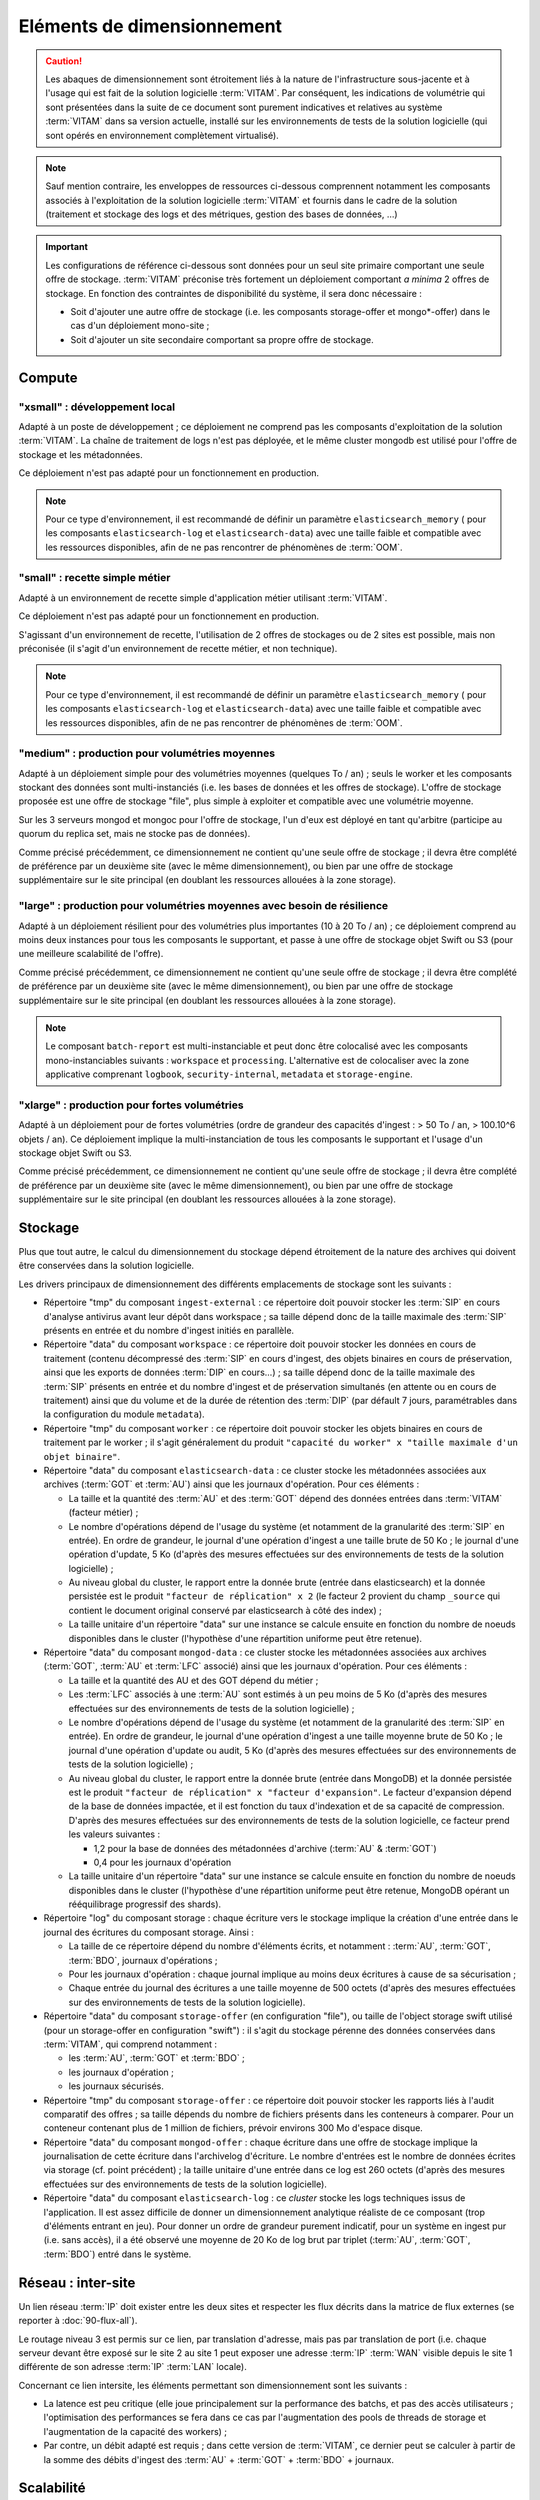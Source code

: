 Eléments de dimensionnement
###########################

.. caution:: Les abaques de dimensionnement sont étroitement liés à la nature de l'infrastructure sous-jacente et à l'usage qui est fait de la solution logicielle  :term:`VITAM`. Par conséquent, les indications de volumétrie qui sont présentées dans la suite de ce document sont purement indicatives et relatives au système :term:`VITAM` dans sa version actuelle, installé sur les environnements de tests de la solution logicielle (qui sont opérés en environnement complètement virtualisé).

.. note:: Sauf mention contraire, les enveloppes de ressources ci-dessous comprennent notamment les composants associés à l'exploitation de la solution logicielle :term:`VITAM` et fournis dans le cadre de la solution (traitement et stockage des logs et des métriques, gestion des bases de données, ...)

.. important:: Les configurations de référence ci-dessous sont données pour un seul site primaire comportant une seule offre de stockage. :term:`VITAM` préconise très fortement un déploiement comportant *a minima* 2 offres de stockage. En fonction des contraintes de disponibilité du système, il sera donc nécessaire :

  * Soit d'ajouter une autre offre de stockage (i.e. les composants storage-offer et mongo*-offer) dans le cas d'un déploiement mono-site ;
  * Soit d'ajouter un site secondaire comportant sa propre offre de stockage.


Compute
=======


"xsmall" : développement local
------------------------------

Adapté à un poste de développement ; ce déploiement ne comprend pas les composants d'exploitation de la solution :term:`VITAM`. La chaîne de traitement de logs n'est pas déployée, et le même cluster mongodb est utilisé pour l'offre de stockage et les métadonnées.

Ce déploiement n'est pas adapté pour un fonctionnement en production.

.. csv-table:: Dimensionnement XSmall
  :header-rows: 1
  :file: data/sizing-XS.csv
  :delim: ,

.. note:: Pour ce type d'environnement, il est recommandé de définir un paramètre ``elasticsearch_memory`` ( pour les composants ``elasticsearch-log`` et ``elasticsearch-data``) avec une taille faible et compatible avec les ressources disponibles, afin de ne pas rencontrer de phénomènes de :term:`OOM`.

.. seealso:: Se reporter au :term:`DIN` pour plus d'informations.

"small" : recette simple métier
-------------------------------

Adapté à un environnement de recette simple d'application métier utilisant :term:`VITAM`.

Ce déploiement n'est pas adapté pour un fonctionnement en production.

.. csv-table:: Dimensionnement Small
  :header-rows: 1
  :file: data/sizing-S.csv
  :delim: ,

S'agissant d'un environnement de recette, l'utilisation de 2 offres de stockages ou de 2 sites est possible, mais non préconisée (il s'agit d'un environnement de recette métier, et non technique).

.. note:: Pour ce type d'environnement, il est recommandé de définir un paramètre ``elasticsearch_memory`` ( pour les composants ``elasticsearch-log`` et ``elasticsearch-data``) avec une taille faible et compatible avec les ressources disponibles, afin de ne pas rencontrer de phénomènes de :term:`OOM`.

.. seealso:: Se reporter au :term:`DIN` pour plus d'informations.

"medium" : production pour volumétries moyennes
-----------------------------------------------

Adapté à un déploiement simple pour des volumétries moyennes (quelques To / an) ; seuls le worker et les composants stockant des données sont multi-instanciés (i.e. les bases de données et les offres de stockage). L'offre de stockage proposée est une offre de stockage "file", plus simple à exploiter et compatible avec une volumétrie moyenne.

Sur les 3 serveurs mongod et mongoc pour l'offre de stockage, l'un d'eux est déployé en tant qu'arbitre (participe au quorum du replica set, mais ne stocke pas de données).

.. csv-table:: Dimensionnement Medium
  :header-rows: 1
  :file: data/sizing-M.csv
  :delim: ,

Comme précisé précédemment, ce dimensionnement ne contient qu'une seule offre de stockage ; il devra être complété de préférence par un deuxième site (avec le même dimensionnement), ou bien par une offre de stockage supplémentaire sur le site principal (en doublant les ressources allouées à la zone storage).


"large" :  production pour volumétries moyennes avec besoin de résilience
-------------------------------------------------------------------------


Adapté à un déploiement résilient pour des volumétries plus importantes (10 à 20 To / an) ; ce déploiement comprend au moins deux instances pour tous les composants le supportant, et passe à une offre de stockage objet Swift ou S3 (pour une meilleure scalabilité de l'offre).

.. csv-table:: Dimensionnement Large
  :header-rows: 1
  :file: data/sizing-L.csv
  :delim: ,

Comme précisé précédemment, ce dimensionnement ne contient qu'une seule offre de stockage ; il devra être complété de préférence par un deuxième site (avec le même dimensionnement), ou bien par une offre de stockage supplémentaire sur le site principal (en doublant les ressources allouées à la zone storage).

.. note:: Le composant ``batch-report`` est multi-instanciable et peut donc être colocalisé avec les composants mono-instanciables suivants : ``workspace`` et ``processing``. L'alternative est de colocaliser avec la zone applicative comprenant ``logbook``, ``security-internal``, ``metadata`` et ``storage-engine``.

"xlarge" : production pour fortes volumétries
---------------------------------------------

Adapté à un déploiement pour de fortes volumétries (ordre de grandeur des capacités d'ingest : > 50 To / an, > 100.10^6 objets / an). Ce déploiement implique la multi-instanciation de tous les composants le supportant et l'usage d'un stockage objet Swift ou S3.

.. csv-table:: Dimensionnement XLarge
  :header-rows: 1
  :file: data/sizing-XL.csv
  :delim: ,

Comme précisé précédemment, ce dimensionnement ne contient qu'une seule offre de stockage ; il devra être complété de préférence par un deuxième site (avec le même dimensionnement), ou bien par une offre de stockage supplémentaire sur le site principal (en doublant les ressources allouées à la zone storage).


Stockage
========

Plus que tout autre, le calcul du dimensionnement du stockage dépend étroitement de la nature des archives qui doivent être conservées dans la solution logicielle.

Les drivers principaux de dimensionnement des différents emplacements de stockage sont les suivants :

* Répertoire "tmp" du composant ``ingest-external`` : ce répertoire doit pouvoir stocker les :term:`SIP` en cours d'analyse antivirus avant leur dépôt dans workspace ; sa taille dépend donc de la taille maximale des :term:`SIP` présents en entrée et du nombre d'ingest initiés en parallèle.

* Répertoire "data" du composant ``workspace`` : ce répertoire doit pouvoir stocker les données en cours de traitement (contenu décompressé des :term:`SIP` en cours d'ingest, des objets binaires en cours de préservation, ainsi que les exports de données :term:`DIP` en cours...) ; sa taille dépend donc de la taille maximale des :term:`SIP` présents en entrée et du nombre d'ingest et de préservation simultanés (en attente ou en cours de traitement) ainsi que du volume et de la durée de rétention des :term:`DIP` (par défault 7 jours, paramétrables dans la configuration du module ``metadata``).

* Répertoire "tmp" du composant ``worker`` : ce répertoire doit pouvoir stocker les objets binaires en cours de traitement par le worker ; il s'agit généralement du produit ``"capacité du worker" x "taille maximale d'un objet binaire"``.

* Répertoire "data" du composant ``elasticsearch-data`` : ce cluster stocke les métadonnées associées aux archives (:term:`GOT` et :term:`AU`) ainsi que les journaux d'opération. Pour ces éléments :

  - La taille et la quantité des :term:`AU` et des :term:`GOT` dépend des données entrées dans :term:`VITAM` (facteur métier) ;
  - Le nombre d'opérations dépend de l'usage du système (et notamment de la granularité des :term:`SIP` en entrée). En ordre de grandeur, le journal d'une opération d'ingest a une taille brute de 50 Ko ; le journal d'une opération d'update, 5 Ko (d'après des mesures effectuées sur des environnements de tests de la solution logicielle) ;
  - Au niveau global du cluster, le rapport entre la donnée brute (entrée dans elasticsearch) et la donnée persistée est le produit ``"facteur de réplication" x 2`` (le facteur 2 provient du champ ``_source`` qui contient le document original conservé par elasticsearch à côté des index) ;
  - La taille unitaire d'un répertoire "data" sur une instance se calcule ensuite en fonction du nombre de noeuds disponibles dans le cluster (l'hypothèse d'une répartition uniforme peut être retenue).

* Répertoire "data" du composant ``mongod-data`` : ce cluster stocke les métadonnées associées aux archives (:term:`GOT`, :term:`AU` et :term:`LFC` associé) ainsi que les journaux d'opération. Pour ces éléments :

  - La taille et la quantité des AU et des GOT dépend du métier ;
  - Les :term:`LFC` associés à une :term:`AU` sont estimés à un peu moins de 5 Ko (d'après des mesures effectuées sur des environnements de tests de la solution logicielle) ;
  - Le nombre d'opérations dépend de l'usage du système (et notamment de la granularité des :term:`SIP` en entrée). En ordre de grandeur, le journal d'une opération d'ingest a une taille moyenne brute de 50 Ko ; le journal d'une opération d'update ou audit, 5 Ko (d'après des mesures effectuées sur des environnements de tests de la solution logicielle) ;
  - Au niveau global du cluster, le rapport entre la donnée brute (entrée dans MongoDB) et la donnée persistée est le produit ``"facteur de réplication" x "facteur d'expansion"``. Le facteur d'expansion dépend de la base de données impactée, et il est fonction du taux d'indexation et de sa capacité de compression.  D'après des mesures effectuées sur des environnements de tests de la solution logicielle, ce facteur prend les valeurs suivantes :

    + 1,2 pour la base de données des métadonnées d'archive (:term:`AU` & :term:`GOT`)
    + 0,4 pour les journaux d'opération

  - La taille unitaire d'un répertoire "data" sur une instance se calcule ensuite en fonction du nombre de noeuds disponibles dans le cluster (l'hypothèse d'une répartition uniforme peut être retenue, MongoDB opérant un rééquilibrage progressif des shards).

* Répertoire "log" du composant storage : chaque écriture vers le stockage implique la création d'une entrée dans le journal des écritures du composant storage. Ainsi :

  - La taille de ce répertoire dépend du nombre d'éléments écrits, et notamment : :term:`AU`, :term:`GOT`, :term:`BDO`, journaux d'opérations ;
  - Pour les journaux d'opération : chaque journal implique au moins deux écritures à cause de sa sécurisation ;
  - Chaque entrée du journal des écritures a une taille moyenne de 500 octets (d'après des mesures effectuées sur des environnements de tests de la solution logicielle).

* Répertoire "data" du composant ``storage-offer`` (en configuration "file"), ou taille de l'object storage swift utilisé (pour un storage-offer en configuration "swift") : il s'agit du stockage pérenne des données conservées dans :term:`VITAM`, qui comprend notamment :

  - les :term:`AU`, :term:`GOT` et :term:`BDO` ;
  - les journaux d'opération ;
  - les journaux sécurisés.

* Répertoire "tmp" du composant ``storage-offer`` : ce répertoire doit pouvoir stocker les rapports liés à l'audit comparatif des offres ; sa taille dépends du nombre de fichiers présents dans les conteneurs à comparer. Pour un conteneur contenant plus de 1 million de fichiers, prévoir environs 300 Mo d'espace disque.

* Répertoire "data" du composant ``mongod-offer`` : chaque écriture dans une offre de stockage implique la journalisation de cette écriture dans l'archivelog d'écriture. Le nombre d'entrées est le nombre de données écrites via storage (cf. point précédent) ; la taille unitaire d'une entrée dans ce log est 260 octets (d'après des mesures effectuées sur des environnements de tests de la solution logicielle).

* Répertoire "data" du composant ``elasticsearch-log`` : ce *cluster* stocke les logs techniques issus de l'application. Il est assez difficile de donner un dimensionnement analytique réaliste de ce composant (trop d'éléments entrant en jeu). Pour donner un ordre de grandeur purement indicatif, pour un système en ingest pur (i.e. sans accès), il a été observé une moyenne de 20 Ko de log brut par triplet (:term:`AU`, :term:`GOT`, :term:`BDO`) entré dans le système.



Réseau : inter-site
===================

Un lien réseau :term:`IP` doit exister entre les deux sites et respecter les flux décrits dans la matrice de flux externes (se reporter à :doc:`90-flux-all`).

Le routage niveau 3 est permis sur ce lien, par translation d'adresse, mais pas par translation de port (i.e. chaque serveur devant être exposé sur le site 2 au site 1 peut exposer une adresse :term:`IP` :term:`WAN` visible depuis le site 1 différente de son adresse :term:`IP` :term:`LAN` locale).

Concernant ce lien intersite, les éléments permettant son dimensionnement sont les suivants :

* La latence est peu critique (elle joue principalement sur la performance des batchs, et pas des accès utilisateurs ; l'optimisation des performances se fera dans ce cas par l'augmentation des pools de threads de storage et l'augmentation de la capacité des workers) ;
* Par contre, un débit adapté est requis ; dans cette version de :term:`VITAM`, ce dernier peut se calculer à partir de la somme des débits d'ingest des :term:`AU` + :term:`GOT` + :term:`BDO` + journaux.


Scalabilité
===========

De manière générale, la consommation en ressources (CPU/RAM/réseau/stockage) de :term:`VITAM` dépend de 3 grands cas d'utilisation :

* La quantité d'archives versées (*ingest*) : supporter plus d'ingest nécessite de renforcer les ressources disponibles pour les composants actifs lors d'un ingest : ingest-external, ingest-internal, processing, worker, workspace, logbook, metadata, storage, storage-offer, elasticsearch-data, mongodb ;
* La quantité d'archives gérées (audit & pérennisation) : dans cette version de :term:`VITAM`, les fonctions liées à ces deux domaines sont limitées ; par conséquent, la quantité de données gérées a uniquement une influence sur les dépôts de données : storage, storage-offer, elasticsearch-data, mongodb ;
* La quantité d'archives consultées (*access*) : supporter plus de requêtes concurrentes nécessite de renforcer les ressources disponibles pour les composants actifs lors d'une consultation : access-external, access-internal, logbook, metadata, storage, storage-offer, elasticsearch-data, mongodb.

.. note:: Les composants de référentiels (functional-administration, security-internal), même s'ils sont utilisés dans la plupart des scenarii métier, bénéficient d'un fort effet de cache du côté des clients de ces services ; par conséquent, ils sont moins sensibles que les autres à l'augmentation de capacité.
